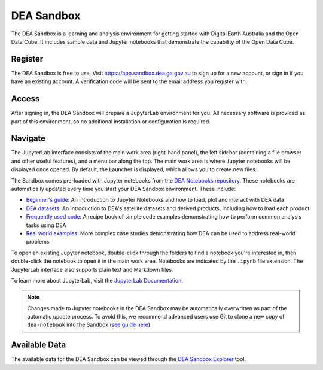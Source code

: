 .. _sandbox:

DEA Sandbox
===========

The DEA Sandbox is a learning and analysis environment for getting started with
Digital Earth Australia and the Open Data Cube. It includes sample data and
Jupyter notebooks that demonstrate the capability of the Open Data Cube.

Register
--------

The DEA Sandbox is free to use. Visit https://app.sandbox.dea.ga.gov.au to sign up
for a new account, or sign in if you have an existing account. A verification
code will be sent to the email address you register with.

Access
------

After signing in, the DEA Sandbox will prepare a JupyterLab environment for you.
All necessary software is provided as part of this environment, so no additional
installation or configuration is required.

Navigate
--------

The JupyterLab interface consists of the main work area (right-hand panel), the
left sidebar (containing a file browser and other useful features), and a menu
bar along the top. The main work area is where Jupyter notebooks will be displayed 
once opened. By default, the Launcher is displayed, which allows you to create new files.

.. image:: /_static/Sandbox/sandbox-jupyterlab-startup.png
   :align: center
   :alt: JupyterLab Start Up

The Sandbox comes pre-loaded with Jupyter notebooks from the `DEA Notebooks repository`_. 
These notebooks are automatically updated every time you start your DEA Sandbox environment.
These include:

- `Beginner's guide`_: An introduction to Jupyter Notebooks and how to load, plot and interact with DEA data

- `DEA datasets`_: An introduction to DEA's satellite datasets and derived products, including how to load each product

- `Frequently used code`_: A recipe book of simple code examples demonstrating how to perform common analysis tasks using DEA

- `Real world examples`_: More complex case studies demonstrating how DEA can be used to address real-world problems

To open an existing Jupyter notebook, double-click through the folders to find a
notebook you're interested in, then double-click the notebook to
open it in the main work area. Notebooks are indicated by the ``.ipynb`` file
extension. The JupyterLab interface also supports plain text and Markdown files.

To learn more about JupyterLab, visit the `JupyterLab Documentation`_.

.. note::
   Changes made to Jupyter notebooks in the DEA Sandbox may be automatically 
   overwritten as part of the automatic update process. To avoid this, we
   recommend advanced users use Git to clone a new copy of ``dea-notebook``
   into the Sandbox (`see guide here`_).

.. _JupyterLab Documentation: https://jupyterlab.readthedocs.io/en/stable/user/interface.html
.. _DEA Notebooks repository: https://github.com/GeoscienceAustralia/dea-notebooks/
.. _Beginner's guide: .../notebooks/Beginners_guide/README.rst
.. _DEA datasets: .../notebooks/DEA_datasets/
.. _Frequently used code: .../notebooks/Frequently_used_code/README.html
.. _Real world examples: .../notebooks/Real_world_examples/README.rst
.. _see guide here: https://github.com/GeoscienceAustralia/dea-notebooks/wiki/Guide-to-using-DEA-Notebooks-with-git

Available Data
--------------

The available data for the DEA Sandbox can be viewed through the
`DEA Sandbox Explorer`_ tool.

.. _DEA Sandbox Explorer: https://explorer.sandbox.dea.ga.gov.au
